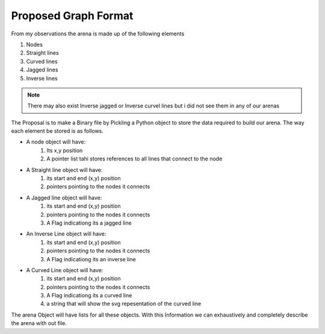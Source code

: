 Proposed Graph Format
**********************
From my observations the arena is made up of the following elements

1. Nodes
2. Straight lines
3. Curved lines
4. Jagged lines
5. Inverse lines

.. note:: There may also exist Inverse jagged or Inverse curvel lines but i did not see them in any of our arenas

The Proposal is to make a Binary file by Pickling a Python object to store the data required to build our arena. The way each element be stored is as follows.

* A node object will have:
	1. Its x,y position
	2. A pointer list tahi stores references to all lines that connect to the node

* A Straight line object will have:
	1. its start and end (x,y) position
	2. pointers pointing to the nodes it connects

* A Jagged line object will have:
	1. its start and end (x,y) position
	2. pointers pointing to the nodes it connects
	3. A Flag indicationg its a jagged line

* An Inverse Line object will have:
	1. its start and end (x,y) position
	2. pointers pointing to the nodes it connects
	3. A Flag indicationg its an inverse line

* A Curved Line object will have:
	1. its start and end (x,y) position
	2. pointers pointing to the nodes it connects
	3. A Flag indicationg its a curved line
	4. a string that will show the svg repesentation of the curved line

The arena Object will have lists for all these objects.
With this Information we can exhaustively and completely describe the arena with out file.